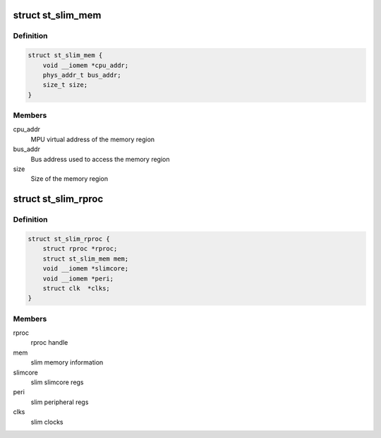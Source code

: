 .. -*- coding: utf-8; mode: rst -*-
.. src-file: include/linux/remoteproc/st_slim_rproc.h

.. _`st_slim_mem`:

struct st_slim_mem
==================

.. c:type:: struct st_slim_mem

    slim internal memory structure

.. _`st_slim_mem.definition`:

Definition
----------

.. code-block:: c

    struct st_slim_mem {
        void __iomem *cpu_addr;
        phys_addr_t bus_addr;
        size_t size;
    }

.. _`st_slim_mem.members`:

Members
-------

cpu_addr
    MPU virtual address of the memory region

bus_addr
    Bus address used to access the memory region

size
    Size of the memory region

.. _`st_slim_rproc`:

struct st_slim_rproc
====================

.. c:type:: struct st_slim_rproc

    SLIM slim core

.. _`st_slim_rproc.definition`:

Definition
----------

.. code-block:: c

    struct st_slim_rproc {
        struct rproc *rproc;
        struct st_slim_mem mem;
        void __iomem *slimcore;
        void __iomem *peri;
        struct clk  *clks;
    }

.. _`st_slim_rproc.members`:

Members
-------

rproc
    rproc handle

mem
    slim memory information

slimcore
    slim slimcore regs

peri
    slim peripheral regs

clks
    slim clocks

.. This file was automatic generated / don't edit.

